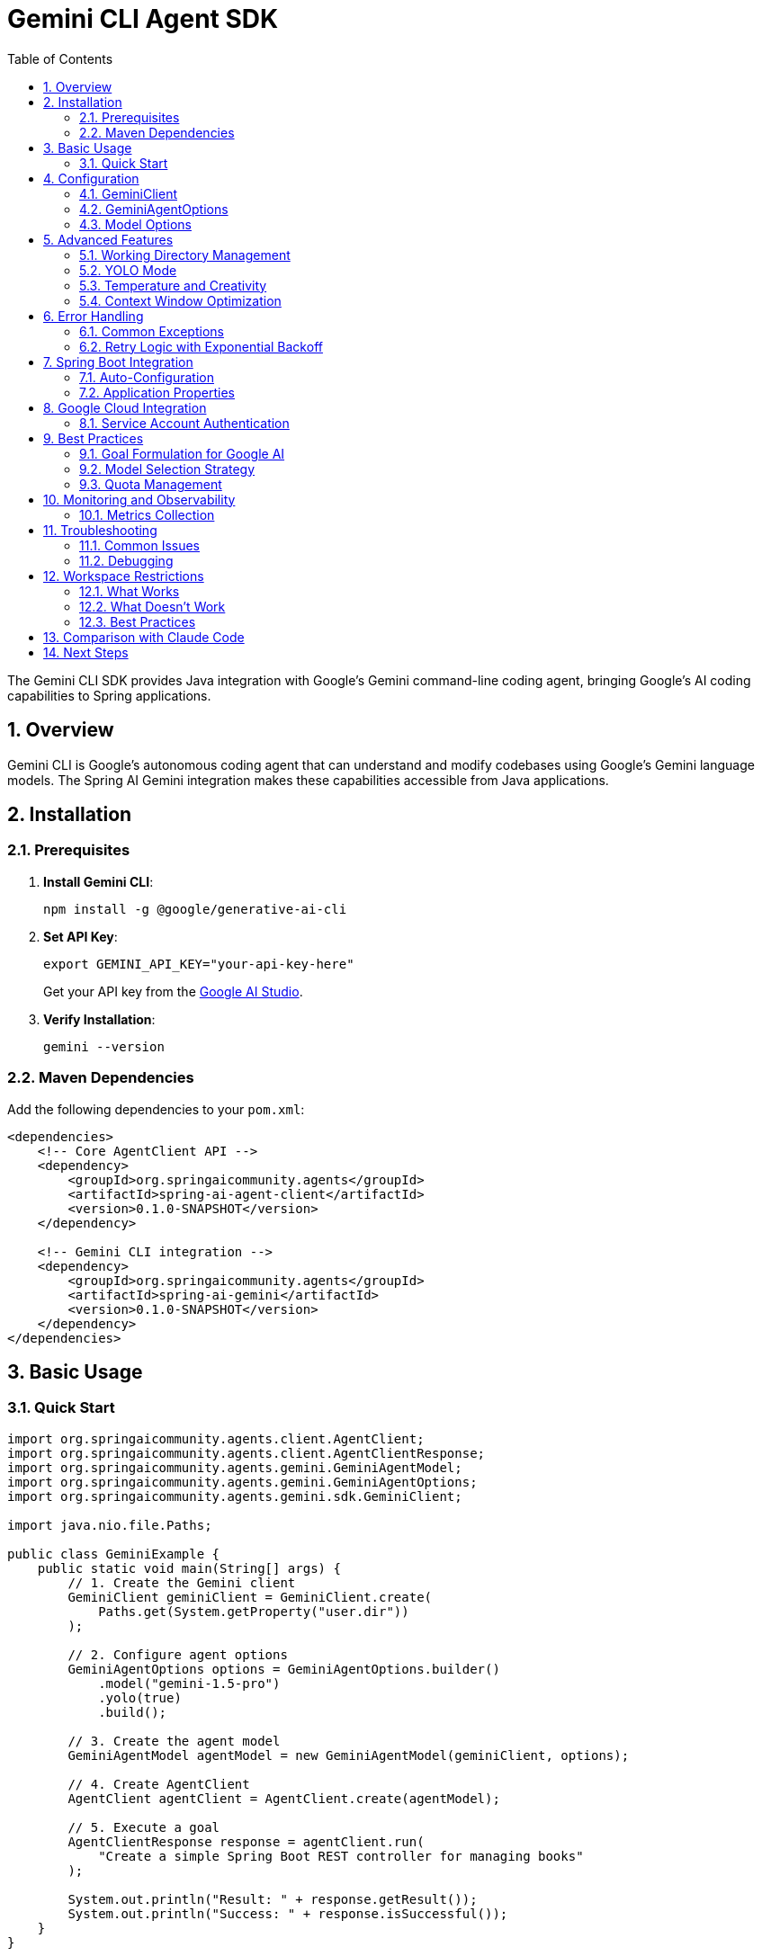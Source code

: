 = Gemini CLI Agent SDK
:page-title: Gemini CLI Agent SDK Documentation
:toc: left
:tabsize: 2
:sectnums:

The Gemini CLI SDK provides Java integration with Google's Gemini command-line coding agent, bringing Google's AI coding capabilities to Spring applications.

== Overview

Gemini CLI is Google's autonomous coding agent that can understand and modify codebases using Google's Gemini language models. The Spring AI Gemini integration makes these capabilities accessible from Java applications.

== Installation

=== Prerequisites

1. **Install Gemini CLI**:
+
[source,bash]
----
npm install -g @google/generative-ai-cli
----

2. **Set API Key**:
+
[source,bash]
----
export GEMINI_API_KEY="your-api-key-here"
----
+
Get your API key from the https://ai.google.dev/[Google AI Studio].

3. **Verify Installation**:
+
[source,bash]
----
gemini --version
----

=== Maven Dependencies

Add the following dependencies to your `pom.xml`:

[source,xml]
----
<dependencies>
    <!-- Core AgentClient API -->
    <dependency>
        <groupId>org.springaicommunity.agents</groupId>
        <artifactId>spring-ai-agent-client</artifactId>
        <version>0.1.0-SNAPSHOT</version>
    </dependency>
    
    <!-- Gemini CLI integration -->
    <dependency>
        <groupId>org.springaicommunity.agents</groupId>
        <artifactId>spring-ai-gemini</artifactId>
        <version>0.1.0-SNAPSHOT</version>
    </dependency>
</dependencies>
----

== Basic Usage

=== Quick Start

[source,java]
----
import org.springaicommunity.agents.client.AgentClient;
import org.springaicommunity.agents.client.AgentClientResponse;
import org.springaicommunity.agents.gemini.GeminiAgentModel;
import org.springaicommunity.agents.gemini.GeminiAgentOptions;
import org.springaicommunity.agents.gemini.sdk.GeminiClient;

import java.nio.file.Paths;

public class GeminiExample {
    public static void main(String[] args) {
        // 1. Create the Gemini client
        GeminiClient geminiClient = GeminiClient.create(
            Paths.get(System.getProperty("user.dir"))
        );
        
        // 2. Configure agent options
        GeminiAgentOptions options = GeminiAgentOptions.builder()
            .model("gemini-1.5-pro")
            .yolo(true)
            .build();
            
        // 3. Create the agent model
        GeminiAgentModel agentModel = new GeminiAgentModel(geminiClient, options);
        
        // 4. Create AgentClient
        AgentClient agentClient = AgentClient.create(agentModel);
        
        // 5. Execute a goal
        AgentClientResponse response = agentClient.run(
            "Create a simple Spring Boot REST controller for managing books"
        );
        
        System.out.println("Result: " + response.getResult());
        System.out.println("Success: " + response.isSuccessful());
    }
}
----

== Configuration

=== GeminiClient

The `GeminiClient` manages communication with the Gemini CLI:

[source,java]
----
// Create with default working directory
GeminiClient client = GeminiClient.create();

// Create with specific working directory
Path projectPath = Paths.get("/path/to/project");
GeminiClient client = GeminiClient.create(projectPath);

// Create with custom Gemini command path
GeminiClient client = GeminiClient.create(
    projectPath,
    "/custom/path/to/gemini"
);
----

=== GeminiAgentOptions

Configure Gemini-specific behavior:

[source,java]
----
GeminiAgentOptions options = GeminiAgentOptions.builder()
    // Model selection
    .model("gemini-1.5-pro")                // or "gemini-1.5-flash"
    
    // Execution settings
    .yolo(true)                             // Allow modifications
    .timeout(Duration.ofMinutes(10))        // Execution timeout
    .maxTokens(8192)                        // Response length limit
    
    // Output preferences
    .verbose(true)                          // Detailed logging
    .outputFormat("json")                   // Structured output
    
    // Google-specific options
    .temperature(0.3)                       // Creativity level
    .candidateCount(1)                      // Number of response candidates
    
    .build();
----

=== Model Options

Available Gemini models:

[cols="1,2,1"]
|===
|Model |Description |Best For

|`gemini-1.5-pro`
|Most capable model with 1M token context window
|Large codebases, complex refactoring, architectural changes

|`gemini-1.5-flash`
|Faster model optimized for speed and efficiency
|Quick fixes, simple tasks, rapid iteration

|`gemini-1.0-pro`
|Previous generation model
|Legacy support, specific use cases
|===

== Advanced Features

=== Working Directory Management

Gemini CLI operates within a specific directory context:

[source,java]
----
// Configure working directory via client
GeminiClient client = GeminiClient.create(
    Paths.get("/path/to/project")
);

// Or via AgentClient fluent API
AgentClientResponse response = agentClient
    .goal("Add unit tests to the ProductService")
    .workingDirectory("/path/to/project")
    .run();
----

=== YOLO Mode

Control whether Gemini can make changes without confirmation:

[source,java]
----
// Development mode - allow changes
GeminiAgentOptions devOptions = GeminiAgentOptions.builder()
    .yolo(true)
    .build();

// Analysis mode - read-only
GeminiAgentOptions analysisOptions = GeminiAgentOptions.builder()
    .yolo(false)
    .build();
----

=== Temperature and Creativity

Control the creativity level of responses:

[source,java]
----
// Conservative (more deterministic)
GeminiAgentOptions conservativeOptions = GeminiAgentOptions.builder()
    .temperature(0.1)
    .build();

// Balanced (default)
GeminiAgentOptions balancedOptions = GeminiAgentOptions.builder()
    .temperature(0.3)
    .build();

// Creative (more diverse)
GeminiAgentOptions creativeOptions = GeminiAgentOptions.builder()
    .temperature(0.7)
    .build();
----

=== Context Window Optimization

Leverage Gemini's large context window for complex projects:

[source,java]
----
GeminiAgentOptions largeContextOptions = GeminiAgentOptions.builder()
    .model("gemini-1.5-pro")  // 1M token context
    .maxTokens(100000)        // Large output
    .build();

// Handle entire project refactoring
AgentClientResponse response = agentClient
    .goal("Refactor this entire Spring Boot application to use reactive programming")
    .options(largeContextOptions)
    .run();
----

== Error Handling

=== Common Exceptions

[source,java]
----
try {
    AgentClientResponse response = agentClient.run("Complex refactoring goal");
    
    if (!response.isSuccessful()) {
        System.err.println("Goal failed: " + response.getResult());
    }
    
} catch (GeminiExecutionException e) {
    // Gemini CLI process failed
    System.err.println("Gemini execution error: " + e.getMessage());
    
} catch (GeminiNotFoundException e) {
    // Gemini CLI not installed or not in PATH
    System.err.println("Gemini CLI not found: " + e.getMessage());
    
} catch (AgentTimeoutException e) {
    // Goal exceeded configured timeout
    System.err.println("Goal timed out: " + e.getTimeout());
    
} catch (AgentAuthenticationException e) {
    // Invalid or missing API key
    System.err.println("Authentication failed: " + e.getMessage());
    
} catch (GeminiQuotaExceededException e) {
    // API quota exceeded
    System.err.println("Quota exceeded: " + e.getMessage());
}
----

=== Retry Logic with Exponential Backoff

[source,java]
----
@Service
public class GeminiServiceWithRetry {
    
    private final AgentClient agentClient;
    private final RetryTemplate retryTemplate;
    
    public GeminiServiceWithRetry(AgentClient agentClient) {
        this.agentClient = agentClient;
        this.retryTemplate = RetryTemplate.builder()
            .maxAttempts(3)
            .exponentialBackoff(1000, 2, 10000)
            .retryOn(GeminiQuotaExceededException.class)
            .retryOn(GeminiExecutionException.class)
            .build();
    }
    
    public String generateCode(String requirements) {
        return retryTemplate.execute(context -> {
            AgentClientResponse response = agentClient.run(requirements);
            
            if (!response.isSuccessful()) {
                throw new GeminiExecutionException("Goal failed: " + response.getResult());
            }
            
            return response.getResult();
        });
    }
}
----

== Spring Boot Integration

=== Auto-Configuration

Create a configuration class for Gemini:

[source,java]
----
@Configuration
@ConditionalOnProperty(name = "spring.ai.agent.gemini.enabled", havingValue = "true", matchIfMissing = true)
public class GeminiConfiguration {
    
    @Bean
    @ConditionalOnMissingBean
    public GeminiClient geminiClient(@Value("${spring.ai.agent.gemini.working-directory:#{systemProperties['user.dir']}}") String workingDir) {
        return GeminiClient.create(Paths.get(workingDir));
    }
    
    @Bean
    @ConditionalOnMissingBean
    public GeminiAgentModel geminiAgentModel(
            GeminiClient client,
            GeminiAgentOptions options) {
        return new GeminiAgentModel(client, options);
    }
    
    @Bean
    @ConditionalOnMissingBean
    public GeminiAgentOptions geminiAgentOptions(GeminiProperties properties) {
        return GeminiAgentOptions.builder()
            .model(properties.getModel())
            .yolo(properties.isYolo())
            .timeout(properties.getTimeout())
            .maxTokens(properties.getMaxTokens())
            .temperature(properties.getTemperature())
            .verbose(properties.isVerbose())
            .build();
    }
    
    @Bean
    public AgentClient agentClient(GeminiAgentModel agentModel) {
        return AgentClient.create(agentModel);
    }
}
----

=== Application Properties

Configure Gemini via `application.yml`:

[source,yaml]
----
spring:
  ai:
    agent:
      gemini:
        enabled: true
        model: gemini-1.5-pro
        working-directory: /path/to/project
        yolo: false
        timeout: PT10M
        max-tokens: 8192
        temperature: 0.3
        verbose: true
----

Or `application.properties`:

[source,properties]
----
spring.ai.agent.gemini.enabled=true
spring.ai.agent.gemini.model=gemini-1.5-pro
spring.ai.agent.gemini.working-directory=/path/to/project
spring.ai.agent.gemini.yolo=false
spring.ai.agent.gemini.timeout=PT10M
spring.ai.agent.gemini.max-tokens=8192
spring.ai.agent.gemini.temperature=0.3
spring.ai.agent.gemini.verbose=true
----

== Google Cloud Integration

=== Service Account Authentication

For production deployments using Google Cloud:

[source,yaml]
----
spring:
  ai:
    agent:
      gemini:
        authentication:
          type: service-account
          service-account-file: /path/to/service-account.json
          project-id: your-gcp-project-id
----

[source,java]
----
@Configuration
@ConditionalOnProperty(name = "spring.ai.agent.gemini.authentication.type", havingValue = "service-account")
public class GeminiCloudConfiguration {
    
    @Bean
    public GoogleCredentials geminiCredentials(
            @Value("${spring.ai.agent.gemini.authentication.service-account-file}") String serviceAccountFile) 
            throws IOException {
        return ServiceAccountCredentials.fromStream(
            new FileInputStream(serviceAccountFile)
        );
    }
    
    @Bean
    public GeminiClient geminiCloudClient(GoogleCredentials credentials) {
        return GeminiClient.builder()
            .credentials(credentials)
            .build();
    }
}
----

== Best Practices

=== Goal Formulation for Google AI

Leverage Gemini's strengths in understanding context and patterns:

[source,java]
----
// Good: Leverage Google's pattern recognition
agentClient.run("Apply Google's Java style guide to this codebase and fix all violations");

// Good: Use Gemini's architectural understanding
agentClient.run("Convert this monolithic application to microservices following Google Cloud best practices");

// Good: Leverage large context window
agentClient.run("Analyze this entire codebase and identify all security vulnerabilities");
----

=== Model Selection Strategy

Choose models based on goal complexity:

[source,java]
----
@Service
public class GeminiTaskRouter {
    
    public String executeGoal(String goal, GoalComplexity complexity) {
        GeminiAgentOptions options = switch (complexity) {
            case SIMPLE -> GeminiAgentOptions.builder()
                .model("gemini-1.5-flash")  // Fast for simple tasks
                .temperature(0.1)
                .build();
                
            case MODERATE -> GeminiAgentOptions.builder()
                .model("gemini-1.5-pro")    // Balanced
                .temperature(0.3)
                .build();
                
            case COMPLEX -> GeminiAgentOptions.builder()
                .model("gemini-1.5-pro")    // Full power for complex tasks
                .temperature(0.1)           // Conservative for accuracy
                .maxTokens(50000)           // Large output
                .timeout(Duration.ofMinutes(30))
                .build();
        };
        
        return agentClient.goal(goal).options(options).run().getResult();
    }
}
----

=== Quota Management

Monitor and manage API quotas:

[source,java]
----
@Component
public class GeminiQuotaManager {
    
    private final AtomicInteger requestCount = new AtomicInteger(0);
    private final AtomicLong lastResetTime = new AtomicLong(System.currentTimeMillis());
    
    @Value("${spring.ai.agent.gemini.quota.requests-per-minute:60}")
    private int requestsPerMinute;
    
    public boolean canMakeRequest() {
        long currentTime = System.currentTimeMillis();
        long timeSinceReset = currentTime - lastResetTime.get();
        
        // Reset counter every minute
        if (timeSinceReset > 60000) {
            requestCount.set(0);
            lastResetTime.set(currentTime);
        }
        
        return requestCount.get() < requestsPerMinute;
    }
    
    public void recordRequest() {
        requestCount.incrementAndGet();
    }
}
----

== Monitoring and Observability

=== Metrics Collection

[source,java]
----
@Component
public class GeminiMetrics {
    
    private final MeterRegistry meterRegistry;
    private final Counter requestCounter;
    private final Timer requestTimer;
    private final Gauge quotaGauge;
    
    public GeminiMetrics(MeterRegistry meterRegistry, GeminiQuotaManager quotaManager) {
        this.meterRegistry = meterRegistry;
        this.requestCounter = Counter.builder("gemini.requests.total")
            .tag("provider", "gemini")
            .register(meterRegistry);
        this.requestTimer = Timer.builder("gemini.request.duration")
            .register(meterRegistry);
        this.quotaGauge = Gauge.builder("gemini.quota.remaining")
            .register(meterRegistry, quotaManager, GeminiQuotaManager::getRemainingRequests);
    }
    
    public AgentClientResponse executeWithMetrics(String goal) {
        return Timer.Sample.start(meterRegistry)
            .stop(requestTimer)
            .recordCallable(() -> {
                requestCounter.increment();
                return agentClient.run(goal);
            });
    }
}
----

== Troubleshooting

=== Common Issues

**Gemini CLI Not Found**

[source,bash]
----
# Verify installation
gemini --version

# Check PATH
which gemini  # macOS/Linux
where gemini  # Windows

# Reinstall if needed
npm install -g @google/generative-ai-cli
----

**API Key Issues**

[source,bash]
----
# Check environment variable
echo $GEMINI_API_KEY

# Test with Gemini CLI directly
gemini --help
----

**Quota Exceeded**

Monitor your usage in Google AI Studio and implement quota management:

[source,java]
----
@Component
public class GeminiHealthIndicator implements HealthIndicator {
    
    private final GeminiQuotaManager quotaManager;
    
    @Override
    public Health health() {
        if (quotaManager.canMakeRequest()) {
            return Health.up()
                .withDetail("quota", "Available")
                .withDetail("remaining", quotaManager.getRemainingRequests())
                .build();
        } else {
            return Health.down()
                .withDetail("quota", "Exceeded")
                .withDetail("resetTime", quotaManager.getNextResetTime())
                .build();
        }
    }
}
----

=== Debugging

Enable debug logging:

[source,yaml]
----
logging:
  level:
    org.springaicommunity.agents.gemini: DEBUG
    org.springaicommunity.agents.client: DEBUG
----

== Workspace Restrictions

IMPORTANT: Gemini CLI enforces workspace boundaries for security. It can **only** create or modify files within your current project directory.

=== What Works

[source,bash]
----
# Relative paths within workspace ✅
jbang agents@springai hello-world-agent-ai \
  path=myfile.txt \
  content="content" \
  provider=gemini

# Subdirectories within workspace ✅
jbang agents@springai hello-world-agent-ai \
  path=output/data.txt \
  content="data" \
  provider=gemini
----

=== What Doesn't Work

[source,bash]
----
# Absolute paths outside workspace ❌
jbang agents@springai hello-world-agent-ai \
  path=/tmp/myfile.txt \
  content="content" \
  provider=gemini
# Error: Path must be within workspace directory
----

=== Best Practices

1. **Always use relative paths** when working with Gemini CLI
2. **Run commands from your project root** to ensure all paths are accessible
3. **Create subdirectories within your workspace** if you need organized output
4. **Switch to Claude Code** if you need to write files outside the workspace

== Comparison with Claude Code

While both are autonomous coding agents, they have different strengths:

[cols="1,1,1"]
|===
|Feature |Gemini CLI |Claude Code

|Context Window
|1M tokens (gemini-1.5-pro)
|~200K tokens

|Speed
|Very fast with gemini-1.5-flash
|Consistent performance

|Workspace Restrictions
|**Restricted to project directory**
|Can access any path

|Integration
|Google Cloud ecosystem
|Anthropic ecosystem

|Best For
|Large codebases, Google Cloud
|General development, file system flexibility
|===

== Next Steps

* Compare different agent providers in xref:api/claude-code-sdk.adoc[Claude Code SDK]
* Learn the unified API in xref:api/agentclient.adoc[AgentClient API]
* See practical examples in xref:samples.adoc[Sample Agents]